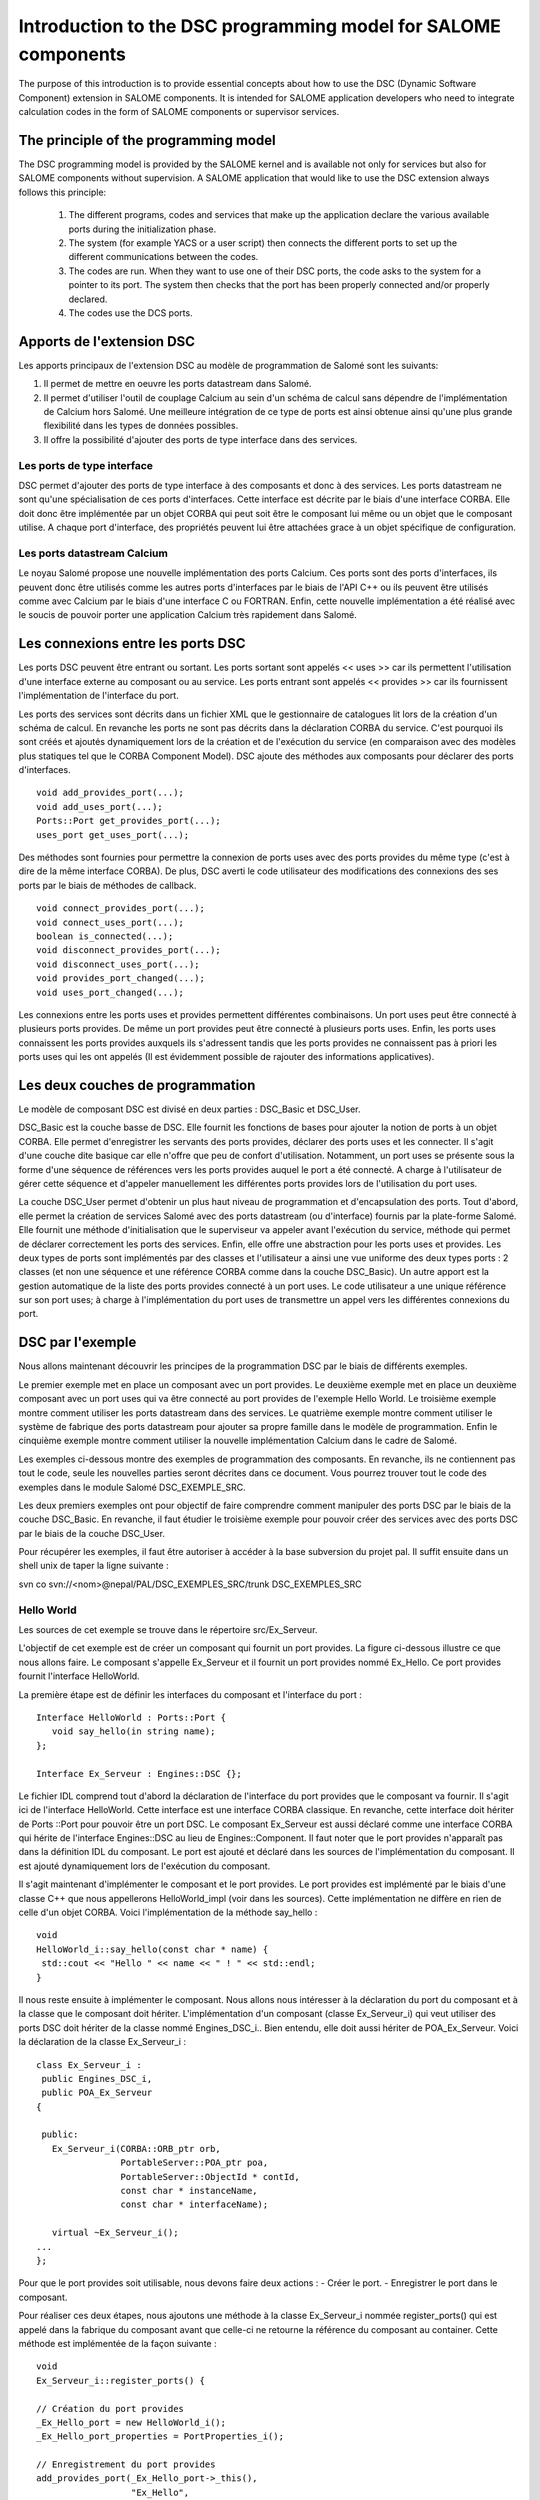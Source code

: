 .. _progdsc:

Introduction to the DSC programming model for SALOME components
======================================================================

The purpose of this introduction is to provide essential concepts about how to use the DSC (Dynamic Software Component) 
extension in SALOME components.  It is intended for SALOME application developers who need to integrate calculation 
codes in the form of SALOME components or supervisor services.

The principle of the programming model
----------------------------------------
The DSC programming model is provided by the SALOME kernel and is available not only for services but also for 
SALOME components without supervision.  A SALOME application that would like to use the DSC extension always 
follows this principle:
 1. The different programs, codes and services that make up the application declare the various available ports 
    during the initialization phase.
 2. The system (for example YACS or a user script) then connects the different ports to set up the different 
    communications between the codes.
 3. The codes are run.  When they want to use one of their DSC ports, the code asks to the system for a pointer 
    to its port. The system then checks that the port has been properly connected and/or properly declared.
 4. The codes use the DCS ports.

Apports de l'extension DSC
---------------------------------

Les apports principaux de l'extension DSC au modèle de programmation de Salomé sont les 
suivants:

1. Il permet de mettre en oeuvre les ports datastream dans Salomé.
2. Il permet d'utiliser l'outil de couplage Calcium au sein d'un schéma de calcul sans 
   dépendre de l'implémentation de Calcium hors Salomé. Une meilleure intégration de ce 
   type de ports est ainsi obtenue ainsi qu'une plus grande flexibilité dans les types de 
   données possibles.
3. Il offre la possibilité d'ajouter des ports de type interface dans des services.

Les ports de type interface
+++++++++++++++++++++++++++++

DSC permet d'ajouter des ports de type interface à des composants et donc à des 
services. Les ports datastream ne sont qu'une spécialisation de ces ports d'interfaces. 
Cette interface est décrite par le biais d'une interface CORBA. Elle doit donc être 
implémentée par un objet CORBA qui peut soit être le composant lui même ou un objet que 
le composant utilise.  A chaque port d'interface, des propriétés peuvent lui être 
attachées grace à un objet spécifique de configuration.

Les ports datastream Calcium
+++++++++++++++++++++++++++++

Le noyau Salomé propose une nouvelle implémentation des ports Calcium. Ces ports 
sont des ports d'interfaces, ils peuvent donc être utilisés comme les autres ports 
d'interfaces par le biais de l'API C++ ou ils peuvent être utilisés comme avec Calcium 
par le biais d'une interface C ou FORTRAN. Enfin, cette nouvelle implémentation a été 
réalisé avec le soucis de pouvoir porter une application Calcium très rapidement dans 
Salomé.

Les connexions entre les ports DSC
------------------------------------

Les ports DSC peuvent être entrant ou sortant. Les ports sortant sont appelés 
<< uses >> car ils permettent l'utilisation d'une interface externe au composant ou au 
service. Les ports entrant sont appelés << provides >> car ils fournissent l'implémentation 
de l'interface du port. 

Les ports des services sont décrits dans un fichier XML que le gestionnaire de 
catalogues lit lors de la création d'un schéma de calcul. En revanche les ports ne 
sont pas décrits dans la déclaration CORBA du service. C'est pourquoi ils sont créés 
et ajoutés dynamiquement lors de la création et de l'exécution du service (en comparaison
avec des modèles plus statiques tel que le CORBA Component Model). DSC ajoute des méthodes 
aux composants pour déclarer des ports d'interfaces.

::

  void add_provides_port(...);
  void add_uses_port(...);
  Ports::Port get_provides_port(...);
  uses_port get_uses_port(...);

Des méthodes sont fournies pour permettre la connexion de ports uses avec des ports 
provides du même type (c'est à dire de la même interface CORBA). De plus, DSC averti 
le code utilisateur des modifications des connexions des ses ports par le biais de méthodes 
de callback.

::

  void connect_provides_port(...);
  void connect_uses_port(...);
  boolean is_connected(...);
  void disconnect_provides_port(...);
  void disconnect_uses_port(...);
  void provides_port_changed(...);
  void uses_port_changed(...);

Les connexions entre les ports uses et provides permettent différentes combinaisons. Un port 
uses peut être connecté à plusieurs ports provides. De même un port provides peut être connecté 
à plusieurs ports uses. Enfin, les ports uses connaissent les ports provides auxquels ils 
s'adressent tandis que les ports provides ne connaissent pas à priori les ports uses qui les 
ont appelés (Il est évidemment possible de rajouter des informations applicatives).

Les deux couches de programmation
------------------------------------------------

Le modèle de composant DSC est divisé en deux parties : DSC_Basic et DSC_User. 

DSC_Basic est la couche basse de DSC. Elle fournit les fonctions de bases pour ajouter 
la notion de ports à un objet CORBA. Elle permet d'enregistrer les servants des ports provides,
déclarer des ports uses et les connecter. Il s'agit d'une couche dite basique car elle n'offre 
que peu de confort d'utilisation. Notamment, un port uses se présente sous la forme d'une 
séquence de références vers les ports provides auquel le port a été connecté. A charge à
l'utilisateur de gérer cette séquence et d'appeler manuellement les différentes ports provides 
lors de l'utilisation du port uses.

La couche DSC_User permet d'obtenir un plus haut niveau de programmation et d'encapsulation 
des ports. Tout d'abord, elle permet la création de services Salomé avec des ports datastream 
(ou d'interface) fournis par la plate-forme Salomé. Elle fournit une méthode d'initialisation 
que le superviseur va appeler avant l'exécution du service, méthode qui permet de déclarer 
correctement les ports des services. Enfin, elle offre une abstraction pour les ports uses et
provides. Les deux types de ports sont implémentés par des classes et l'utilisateur a ainsi
une vue uniforme des deux types ports : 2 classes (et non une séquence et une référence CORBA
comme dans la couche DSC_Basic). Un autre apport est la gestion automatique de la liste des 
ports provides connecté à un port uses. Le code utilisateur a une unique référence sur son 
port uses; à charge à l'implémentation du port uses de transmettre un appel vers les 
différentes connexions du port.

DSC par l'exemple
------------------------------------------------

Nous allons maintenant découvrir les principes de la programmation DSC par le biais de 
différents exemples.

Le premier exemple met en place un composant avec un port provides. 
Le deuxième exemple met en place un deuxième composant avec un port uses qui va être 
connecté au port provides de l'exemple Hello World.
Le troisième exemple montre comment utiliser les ports datastream dans des services.
Le quatrième exemple montre comment utiliser le système de fabrique des ports datastream 
pour ajouter sa propre famille dans le modèle de programmation.
Enfin le cinquième exemple montre comment utiliser la nouvelle implémentation Calcium dans le 
cadre de Salomé.

Les exemples ci-dessous montre des exemples de programmation des composants. En revanche,
ils ne contiennent pas tout le code, seule les nouvelles parties seront décrites dans ce 
document. Vous pourrez trouver tout le code des exemples dans le module Salomé DSC_EXEMPLE_SRC.

Les deux premiers exemples ont pour objectif de faire comprendre comment manipuler des ports 
DSC par le biais de la couche DSC_Basic.  En revanche, il faut étudier le troisième exemple 
pour pouvoir créer des services avec des ports DSC par le biais de la couche DSC_User.

Pour récupérer les exemples, il faut être autoriser à accéder à la base subversion du projet pal.
Il suffit ensuite dans un shell unix de taper la ligne suivante :

svn co svn://<nom>@nepal/PAL/DSC_EXEMPLES_SRC/trunk  DSC_EXEMPLES_SRC

Hello World
+++++++++++++

Les sources de cet exemple se trouve dans le répertoire src/Ex_Serveur.

L'objectif de cet exemple est de créer un composant qui fournit un port provides. 
La figure ci-dessous illustre ce que nous allons faire. Le composant s'appelle Ex_Serveur 
et il fournit un port provides nommé Ex_Hello. Ce port provides fournit l'interface HelloWorld.

.. image:: images/progdsc_img1.png

La première étape est de définir les interfaces du composant et l'interface du port :

::

 Interface HelloWorld : Ports::Port {
    void say_hello(in string name);
 };

 Interface Ex_Serveur : Engines::DSC {};

Le fichier IDL comprend tout d'abord la déclaration de l'interface du port provides que 
le composant va fournir. Il s'agit ici de l'interface HelloWorld. Cette interface est une
interface CORBA classique. En revanche, cette interface doit hériter de Ports ::Port pour
pouvoir être un port DSC. Le composant Ex_Serveur est aussi déclaré comme une interface CORBA 
qui hérite de l'interface Engines::DSC au lieu de Engines::Component. Il faut noter que le port
provides n'apparaît pas dans la définition IDL du composant. Le port est ajouté et déclaré 
dans les sources de l'implémentation du composant. Il est ajouté dynamiquement lors de 
l'exécution du composant.

Il s'agit maintenant d'implémenter le composant et le port provides. Le port provides est 
implémenté par le biais d'une classe C++ que nous appellerons HelloWorld_impl (voir dans 
les sources). Cette implémentation ne diffère en rien de celle d'un objet CORBA. Voici 
l'implémentation de la méthode say_hello :

::

 void 
 HelloWorld_i::say_hello(const char * name) { 
  std::cout << "Hello " << name << " ! " << std::endl;
 }

 
Il nous reste ensuite à implémenter le composant. Nous allons nous intéresser à la déclaration 
du port du composant et à la classe que le composant doit hériter. L'implémentation d'un 
composant (classe Ex_Serveur_i) qui veut utiliser des ports DSC doit hériter de la classe nommé 
Engines_DSC_i.. Bien entendu, elle doit aussi hériter de POA_Ex_Serveur.
Voici la déclaration de la classe Ex_Serveur_i :

::

 class Ex_Serveur_i :
  public Engines_DSC_i,
  public POA_Ex_Serveur
 {

  public:
    Ex_Serveur_i(CORBA::ORB_ptr orb,
		 PortableServer::POA_ptr poa,
		 PortableServer::ObjectId * contId, 
		 const char * instanceName, 
		 const char * interfaceName);

    virtual ~Ex_Serveur_i();
 ...
 };

Pour que le port provides soit utilisable, nous devons faire deux actions :
- Créer le port.
- Enregistrer le port dans le composant.

Pour réaliser ces deux étapes, nous ajoutons une méthode à la classe Ex_Serveur_i nommée 
register_ports() qui est appelé dans la fabrique du composant avant que celle-ci ne retourne 
la référence du composant au container. Cette méthode est implémentée de la façon suivante :

::

 void 
 Ex_Serveur_i::register_ports() {

 // Création du port provides
 _Ex_Hello_port = new HelloWorld_i();
 _Ex_Hello_port_properties = PortProperties_i();

 // Enregistrement du port provides
 add_provides_port(_Ex_Hello_port->_this(), 
		   "Ex_Hello",
		   _Ex_Hello_port_properties->_this());  
 }

La méthode commence par la création du port provides. Il s'agit ici de créer le servant de 
l'interface CORBA du port. Il faut aussi créer un objet pour les propriétés du port. Dans
cet exemple, l'objet par défaut est utilisé (fourni par le noyau). Ensuite le port est 
enregistré dans le composant par le biais de la méthode add_provides_port fourni par DSC.

Le fait d'hériter de Engines_DSC_i oblige le composant à implémenter deux méthodes qui se 
nomment provides_port_changed() et uses_port_changed(). Ces deux méthodes sont des callbacks 
que le système utilise pour avertir le composant lorsque les connexions de ses ports ont 
évolués. La méthode provides_port_changed() permet d'être averti lorsque quelqu'un se connecte 
ou se déconnecte sur un de ses ports provides. Le callback indique notamment combien de 
client utilise le port provides (argument connection_nbr). Pour cet exemple, nous ne tenons 
pas compte de cette information. La méthode uses_port_changed() a quand à elle la même 
fonction que provides_port_changed(), mais pour les ports uses. Nous verrons dans le deuxième
exemple ses spécificités.

La documentation des différentes méthodes Engines_DSC_i sont fournis dans la documentation 
Doxygen du noyau de Salomé.

Cet exemple peut être exécuté par le biais du fichier de test src/tests/test_Ex_Serveur.py 
dans l'intrepréteur Salomé en mode terminal. Ce script illustre l'utilisation des ports DSC :
 
::

 import LifeCycleCORBA
 import Engines
 import Ports
 import HelloWorld_idl

 lcc = LifeCycleCORBA.LifeCycleCORBA()
 component = lcc.FindOrLoad_Component('FactoryServer', 'Ex_Serveur')
 hello_port = component.get_provides_port("Ex_Hello", 0)
 hello_port.say_hello("andre")

Après la création du composant par le biais du LifeCycleCORBA, le script utilise la 
méthode get_provides_port pour obtenir une référence sur le port provides du composant.
La référence obtenue est ensuite utilisée pour exécuter la méthode say_hello du port.

Hello World Client
+++++++++++++++++++++

Les sources de cet exemple se trouve dans le répertoire src/Ex_Client et dans src/Ex_Serveur.

L'objectif de cet exemple est de créer un nouveau composant qui va utiliser le port Ex_Hello 
du précédent exemple par le biais d'un port uses.

Voici une figure qui représente l'application:

.. image:: images/progdsc_img2.png

Le composant Ex_Client est décrit comme le composant Ex_Serveur dans le fichier IDL.
La seule différence est l'ajout dans son interface d'une méthode start(). Un composant 
ne contenant pas de fonction main lors de sa création, il nous faut une méthode pour lancer 
l'exécution du composant, d'où la définition de la méthode start. 

Voici la définition IDL du composant Ex_Client :

::

  Interface HelloWorld : Ports::Port {
      void say_hello(in string name);
  };

  Interface Ex_Serveur : Engines::DSC {};

  Interface Ex_Client : Engines::DSC {
      void start() ;
  } ;

Il faut maintenant implémenter le composant. Comme pour un port provides, un port uses 
doit être enregistré dans le composant avant qu'il ne soit utilisable par le composant. 
Un port uses correspond à une séquence de références vers les ports provides auxquels il 
a été connecté ; c'est pourquoi il n'est pas implémenté par une classe comme un port 
provides. En revanche, il est toujours possible d'ajouter des propriétés au port.
Voici le code de la méthode register_ports() pour le composant Ex_Client :

::

  void 
  Ex_Client_i::register_ports() {

    // Création de l'objet propriété pour le port uses.
    _U_Ex_Hello_port_properties = new PortProperties_i();

   // Ajout du port uses dans le composant
    add_uses_port("IDL:HelloWorld:1.0", 
     "U_Ex_Hello", 
     _U_Ex_Hello_port_properties->_this());

  }

Un port uses est associé à un type d'objet CORBA. La déclaration de ce type permet de 
vérifier si le port uses est connecté à un port provides compatible. Dans cet exemple, 
le type du port (déclaré dans l'IDL) est HelloWorld. CORBA propose pour chaque type IDL
une chaîne de caractère correspondant à ce type. Dans cet exemple il s'agit de :  
IDL:HelloWorld:1.0.

Il faut maintenant pouvoir utiliser le port uses. Pour cela, le composant demande au 
système de récupérer le port uses par le biais de la méthode get_uses_port(). Le port
prend la forme d'une séquence de référence sur les différents ports provides. Les références 
contenues dans cette séquence sont les ports provides auxquels le port uses a été connecté
à l'instant de l'appel de la méthode get_uses_port(). A chaque changement sur cette liste 
de référence, que ce soit un ajout ou un retrait, le système utilise la 
méthode use_port_changed() pour avertir le code utilisateur.

La méthode start() du composant Ex_Client va récupérer le port uses U_Ex_Hello et va 
appeler la méthode say_hello() sur la première référence. Voici le code de cette méthode :

::

  void 
  Ex_Client_i::start() {

   // Récupération du port ues U_Ex_Hello
   Engines::DSC::uses_port * uport = get_uses_port("U_Ex_Hello"); 

   // Récupération de la première référence de la séquence
   _Ex_Hello_provides_port =  HelloWorld::_narrow((* uport)[0]);

   // Appel de la méthode sur le port
   _Ex_Hello_provides_port->say_hello(_instanceName.c_str());
  }

Il faut noter qu'il faut transformer par le biais de la méthode _narrow les références 
contenues dans le port uses dans le type du port provides pour pouvoir utiliser le port provides.

Ports datastream et services
++++++++++++++++++++++++++++++

Les sources de cet exemple se trouve dans le répertoire src/Ex_ProducteurConsommateur.

L'objectif de cet exemple est double. Tout d'abord, l'exemple montre comment mettre en 
oeuvre un service qui veut utiliser des ports DSC. Ensuite, il montre comment utiliser 
les ports datastream inclus dans le noyau de Salomé. 

Cet exemple met en place deux services qui vont être connectés par un port datastream. 
Le service produit du composant Producteur va produire un flux de donnée, et le composant 
consomme du composant Consommateur va afficher des données. 

Le service produit se termine lorsqu'il a envoyé toutes les données qu'il doit produire.
Le nombre de données à produire est déterminé par le port dataflow nombre. Le service 
consommateur a quand à lui besoin de connaître combien de données il doit récupérer avant
de se terminer. Ce nombre est, comme pour le service produit, déterminé par le port dataflow
nombre.

Voici la définition IDL des deux composants :

::

  interface Producteur : Engines::Superv_Component {
    void produit(in long nombre);
  };

  interface Consommateur : Engines::Superv_Component {
    void consomme(in long nombre);
  };

Pour déclarer un composant qui va contenir des services utilisant des ports DSC, le composant 
doit hériter de l'interface Engines::Superv_Component et non plus de l'interface 
Engines::Component. En plus d'ajouter au composant l'interface de DSC,
Engines::Superv_Component ajoute la méthode init_service() qui est appelé par le
superviseur avant l'exécution du service. L'objectif de cette méthode est de permettre au 
concepteur du service d'initialiser les ports du service en vu de leur connexion avant le 
lancement effectif du service. Par rapport aux exemples précédents, init_service() a la même 
fonction que register_ports().

Il s'agit maintenant d'implémenter ces deux composants. La première différence avec un 
composant classique est qu'il faut hériter de la classe Superv_Component_i. De plus, il 
faut implémenter la méthode init_service().

Voici l'implémentation de la méthode init_service du composant Producteur : 

::

  CORBA::Boolean
  Producteur_i::init_service(const char * service_name) {
    CORBA::Boolean rtn = false;
    string s_name(service_name);
    if (s_name == "produit") {
      add_port("BASIC_short", "uses", "produit_port");
      rtn = true;
    }  
    return rtn;
  }

La couche DSC_User qui implémente la classe Superv_Component_i fournit de nouvelles méthodes 
pour l'ajout des ports uses et provides. Il s'agit des méthodes de la famille add_port (Voir 
la documentation doxygen de Salomé). Ces méthodes ont pour objectif de permettre la création 
et l'enregistrement d'un port du service en une seule étape. De plus, elles permettent 
d'utiliser les ports datastream prédéfinis dans le noyau Salomé. 

Dans le cas du service produit, nous avons choisi d'utiliser le port datastream BASIC_short. 
Lorsque le noyau Salomé fournit un port datastream, il fournit toujours l'implémentation pour 
le port provides et pour le port uses. La première partie du nom (BASIC) identifie la famille 
de port datastream (comme CALCIUM ou PALM par exemple). La deuxième partie du nom contient le 
type de donnée transmis, dans cet exemple, un short. Ce type de port constitue le premier 
paramètre de la méthode add_port. Les deux autres arguments sont le type de port DSC (uses ou 
provides) et le nom du port dans le composant.

Lorsqu'il va s'agir d'utiliser ce port dans le service, il va falloir, comme dans les exemples 
précédent, récupérer une référence sur le port. Pour cela de nouvelles méthodes nommées 
get_port sont disponibles (à l'image des add_port). Voici un exemple de code pour utiliser 
la méthode get_port :

::

  uses_port * my_port = NULL;
  get_port(my_port, "produit_port");
  if (my_port != NULL) {
   for (CORBA::Long i = 0; i < nombre; i++) {
     data_short_port_uses * the_port = dynamic_cast<data_short_port_uses * >(my_port);
        the_port->put(10);
   }
  }

La méthode get_port a deux arguments. Le premier va contenir un pointeur vers le port et le 
deuxième indique le nom du port demandé. Après l'appel de la méthode get_port, un pointeur 
générique est obtenu. On change ensuite son type avec le type de port attendu par le biais 
d'un dynamic_cast. Il est alors possible d'utiliser le port.

Pour permettre plus de commodité dans la programmation, la couche DSC_User propose plusieurs 
signatures pour les méthodes get_port et add_port. Par exemple, le composant Consommateur 
utilise les versions template de ces méthodes pour l'ajout et la récupération du code.

::

  data_short_port_provides * my_port = NULL;
  my_port = get_port<data_short_port_provides>("consomme_port");
  if (my_port != NULL)
  {
    for (CORBA::Long i = 0; i < nombre; i++) {
       cout << "Hello, I receive : " << my_port->get() << endl;
    }
  }

La liste des différents types de ports fournis par le Noyau de Salomé est disponible dans 
la documentation Doxygen du noyau Salomé.

Ajouter des ports datastream et/ou d'interfaces
+++++++++++++++++++++++++++++++++++++++++++++++++

Les sources de cet exemple se trouve dans le répertoire src/Ex_ProducteurConsommateur_Adv.

L'objectif de cet exemple est de montrer les mécanismes pour ajouter ces propres types de 
ports dans la couche DSC_User. Pour cela, cet exemple explique comment remplacer le port 
BASIC_short de l'exemple précédent par son propre port. Etant donné que cet exemple est 
quasiment identique au niveau des composants, nous nous intéresserons uniquement dans ce 
document à la déclaration et l'implémentation du port.

Une famille de port Datastream (ou d'interface) contient deux types d'objets différents:

1. Une fabrique.
2. L'implémentation des ports.

La couche DSC_User connaît les types de port Datastream par le biais du design pattern 
fabrique. Pour chaque famille, une fabrique est enregistrée à la création du composant. 
Elle est ensuite utilisée par le composant dans les méthodes add_port(...) pour créer et 
enregistrer les ports.

Tout d'abord, il faut déclarer dans un fichier IDL (MesPorts.idl dans l'exemple) son ou ses 
ports :

::

  module Ports {
    module Mes_Ports {
      interface Mon_Type_De_Port : Ports::Data_Port {
        boolean is_new_data_available();
      };
      interface Short_Mes_Ports : Mon_Type_De_Port {
        void put(in short data);
      };
    };
  };

Dans cet exemple on déclare un port : Short_Mes_Ports. Il s'agit d'un port qui permet 
d'envoyer un short, mais également qui peut être interrogé pour savoir si une nouvelle 
donnée est arrivée. En revanche la méthode get() n'est pas déclaré dans l'IDL (bien que 
ce soit possible) car elle uniquement destinée à être utilisé en local.

Il faut maintenant implémenter le type de port. Pour cela, il faut implémenter la fabrique 
et la partie uses et la partie provides du type de port.

Une fabrique de port est un objet qui implémente l'interface de la classe abstraite 
port_factory (voir la documentation Doxygen). La fabrique est appelée à chaque fois qu'un 
service ajoute un port dans le composant (uses ou provides). La fabrique est identifiée par
une chaîne de caractère qui l'identifie auprès du composant. L'enregistrement des fabriques 
doit se faire au plus tôt. C'est pourquoi les fabriques sont enregistrées dans le constructeur 
du composant.

La figure suivante montre l'enregistrement de la fabrique dans le composant ProducteurAdv :

::

  ProducteurAdv_i::ProducteurAdv_i(CORBA::ORB_ptr orb,
                                   PortableServer::POA_ptr poa,
                                   PortableServer::ObjectId * contId, 
                                   const char * instanceName, 
                                   const char * interfaceName) :
    Superv_Component_i(orb, poa, contId, instanceName, interfaceName)
  {
    _thisObj = this;
    _id = _poa->activate_object(_thisObj);

    register_factory("MESPORTS", new mes_ports_factory());
  }

Dans cet exemple, le nouveau type de port est identifié par la chaîne MESPORTS. Il faut 
noter qu'il est interdit d'utiliser le symbole << _ >> dans  le nom. En effet, il sert de 
séparateur entre le nom de la famille et le type du port dans la famille (Ex : MESPORTS_short).

Il reste à implémenter les ports. Pour chaque port défini dans l'IDL, il faut implémenter 
la partie uses port et la partie provides port. L'implémentation côté uses doit hériter de 
la classe uses_port. Du côté provides, il faut hériter de la classe provides_port.

Les classes uses_port et provides_port sont des classes abstraites. Elles proposent des 
méthodes qui permettent d'automatiser l'enregistrement et la gestion des ports. Dans la couche 
DSC_Basic, c'est le développeur du composant qui doit implémenter ces mécanismes tandis que 
dans la couche DSC_User c'est au développeur des ports de se charger de ces fonctionnalités.

Les méthodes sont les suivantes :

::

  Pour le côté uses : 

  virtual const char * get_repository_id() = 0;

  virtual void uses_port_changed(Engines::DSC::uses_port * new_uses_port,
                                     const Engines::DSC::Message message) = 0;

  Pour le côté provides :

  virtual Ports::Port_ptr get_port_ref() = 0;

  virtual void provides_port_changed(int connection_nbr,
                                         const Engines::DSC::Message message) {};

Du côté uses, il y a tout d'abord la méthode get_repository_id(). Elle permet d'obtenir 
le typecode CORBA du port. Il s'agit de fournir la même information que le premier argument 
de add_uses_port de la couche Basic. La méthode uses_port_changed(…) permet au port d'être 
averti des nouvelle connexions avec des port provides et de gérer la liste des connexions.

Du côté provides, get_port_ref() permet d'obtenir une référence CORBA sur le servant. Enfin 
la méthode provides_port_changed(…) peut être surdéfini si le port provides utilise 
l'information provenant des connexions/déconnexions.

Dans l' exemple, le port provides est implémenté par la classe data_short_mes_ports_provides 
et  le port uses est implémenté par la classe data_short_mes_ports_uses.

                                         
